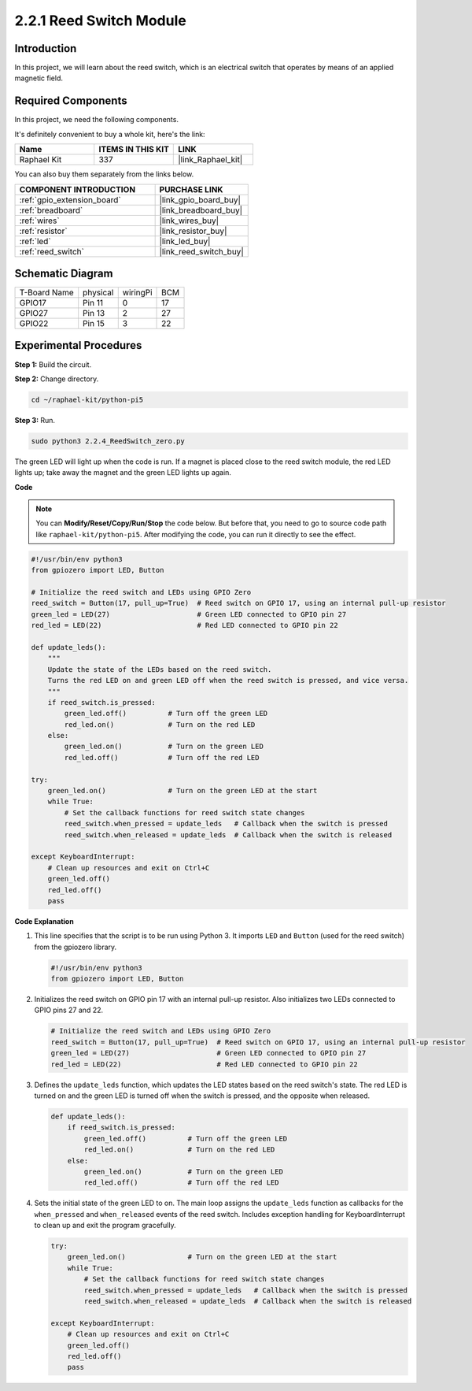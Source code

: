 .. _2.2.4_py_pi5:

2.2.1 Reed Switch Module
========================

Introduction
-------------------

In this project, we will learn about the reed switch, which is an electrical switch that operates by means of an applied magnetic field.

Required Components
------------------------------

In this project, we need the following components. 

.. image:: ../python_pi5/img/2.2.4_reed_switch_list.png
    :width: 700
    :align: center

It's definitely convenient to buy a whole kit, here's the link: 

.. list-table::
    :widths: 20 20 20
    :header-rows: 1

    *   - Name	
        - ITEMS IN THIS KIT
        - LINK
    *   - Raphael Kit
        - 337
        - |link_Raphael_kit|

You can also buy them separately from the links below.

.. list-table::
    :widths: 30 20
    :header-rows: 1

    *   - COMPONENT INTRODUCTION
        - PURCHASE LINK

    *   - :ref:`gpio_extension_board`
        - |link_gpio_board_buy|
    *   - :ref:`breadboard`
        - |link_breadboard_buy|
    *   - :ref:`wires`
        - |link_wires_buy|
    *   - :ref:`resistor`
        - |link_resistor_buy|
    *   - :ref:`led`
        - |link_led_buy|
    *   - :ref:`reed_switch`
        - |link_reed_switch_buy|

Schematic Diagram
-----------------------

============ ======== ======== ===
T-Board Name physical wiringPi BCM
GPIO17       Pin 11   0        17
GPIO27       Pin 13   2        27
GPIO22       Pin 15   3        22
============ ======== ======== ===

.. image:: ../python_pi5/img/2.2.4_reed_switch_schematic_1.png
    :width: 400
    :align: center

.. image:: ../python_pi5/img/2.2.4_reed_switch_schematic_2.png
    :width: 400
    :align: center

Experimental Procedures
-------------------------------

**Step 1:** Build the circuit.

.. image:: ../python_pi5/img/2.2.4_reed_switch_circuit.png
    :width: 700
    :align: center

**Step 2:** Change directory.

.. raw:: html

   <run></run>

.. code-block::

    cd ~/raphael-kit/python-pi5

**Step 3:** Run.

.. raw:: html

   <run></run>

.. code-block::

    sudo python3 2.2.4_ReedSwitch_zero.py

The green LED will light up when the code is run. If a magnet is placed close to the reed switch module, the red LED lights up; take away the magnet and the green LED lights up again.

**Code**

.. note::

    You can **Modify/Reset/Copy/Run/Stop** the code below. But before that, you need to go to  source code path like ``raphael-kit/python-pi5``. After modifying the code, you can run it directly to see the effect.


.. raw:: html

    <run></run>

.. code-block:: python

   #!/usr/bin/env python3
   from gpiozero import LED, Button

   # Initialize the reed switch and LEDs using GPIO Zero
   reed_switch = Button(17, pull_up=True)  # Reed switch on GPIO 17, using an internal pull-up resistor
   green_led = LED(27)                     # Green LED connected to GPIO pin 27
   red_led = LED(22)                       # Red LED connected to GPIO pin 22

   def update_leds():
       """
       Update the state of the LEDs based on the reed switch.
       Turns the red LED on and green LED off when the reed switch is pressed, and vice versa.
       """
       if reed_switch.is_pressed:
           green_led.off()          # Turn off the green LED
           red_led.on()             # Turn on the red LED
       else:
           green_led.on()           # Turn on the green LED
           red_led.off()            # Turn off the red LED

   try:
       green_led.on()               # Turn on the green LED at the start
       while True:
           # Set the callback functions for reed switch state changes
           reed_switch.when_pressed = update_leds   # Callback when the switch is pressed
           reed_switch.when_released = update_leds  # Callback when the switch is released

   except KeyboardInterrupt:
       # Clean up resources and exit on Ctrl+C
       green_led.off()
       red_led.off()
       pass

**Code Explanation**

#. This line specifies that the script is to be run using Python 3. It imports ``LED`` and ``Button`` (used for the reed switch) from the gpiozero library.

   .. code-block:: python

       #!/usr/bin/env python3
       from gpiozero import LED, Button

#. Initializes the reed switch on GPIO pin 17 with an internal pull-up resistor. Also initializes two LEDs connected to GPIO pins 27 and 22.

   .. code-block:: python
       
       # Initialize the reed switch and LEDs using GPIO Zero
       reed_switch = Button(17, pull_up=True)  # Reed switch on GPIO 17, using an internal pull-up resistor
       green_led = LED(27)                     # Green LED connected to GPIO pin 27
       red_led = LED(22)                       # Red LED connected to GPIO pin 22

#. Defines the ``update_leds`` function, which updates the LED states based on the reed switch's state. The red LED is turned on and the green LED is turned off when the switch is pressed, and the opposite when released.

   .. code-block:: python

       def update_leds():
           if reed_switch.is_pressed:
               green_led.off()          # Turn off the green LED
               red_led.on()             # Turn on the red LED
           else:
               green_led.on()           # Turn on the green LED
               red_led.off()            # Turn off the red LED

#. Sets the initial state of the green LED to on. The main loop assigns the ``update_leds`` function as callbacks for the ``when_pressed`` and ``when_released`` events of the reed switch. Includes exception handling for KeyboardInterrupt to clean up and exit the program gracefully.

   .. code-block:: python

       try:
           green_led.on()               # Turn on the green LED at the start
           while True:
               # Set the callback functions for reed switch state changes
               reed_switch.when_pressed = update_leds   # Callback when the switch is pressed
               reed_switch.when_released = update_leds  # Callback when the switch is released

       except KeyboardInterrupt:
           # Clean up resources and exit on Ctrl+C
           green_led.off()
           red_led.off()
           pass
       

